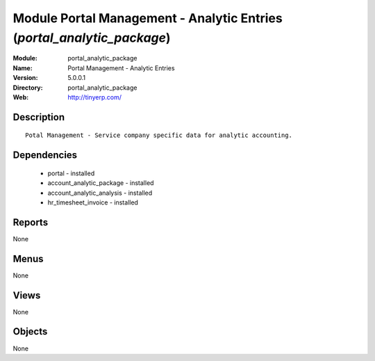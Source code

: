 
Module Portal Management - Analytic Entries (*portal_analytic_package*)
=======================================================================
:Module: portal_analytic_package
:Name: Portal Management - Analytic Entries
:Version: 5.0.0.1
:Directory: portal_analytic_package
:Web: http://tinyerp.com/

Description
-----------

::

  Potal Management - Service company specific data for analytic accounting.

Dependencies
------------

 * portal - installed
 * account_analytic_package - installed
 * account_analytic_analysis - installed
 * hr_timesheet_invoice - installed

Reports
-------

None


Menus
-------


None


Views
-----


None



Objects
-------

None
